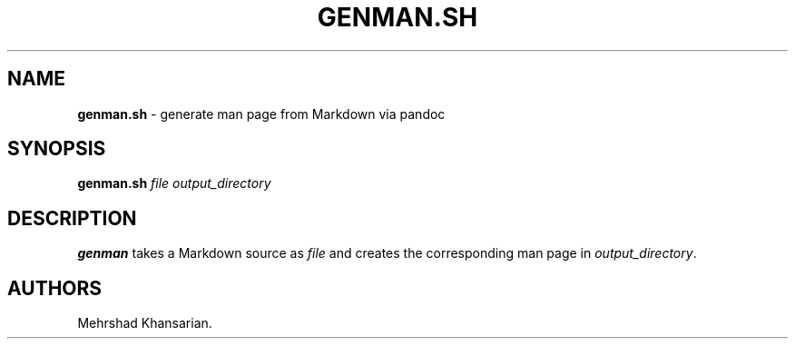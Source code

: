 .\" Automatically generated by Pandoc 3.2.1
.\"
.TH "GENMAN.SH" "1" "JAN 2024" "genman.sh 1.1.0" ""
.SH NAME
\f[B]genman.sh\f[R] \- generate man page from Markdown via pandoc
.SH SYNOPSIS
\f[B]genman.sh\f[R] \f[I]file\f[R] \f[I]output_directory\f[R]
.SH DESCRIPTION
\f[B]genman\f[R] takes a Markdown source as \f[I]file\f[R] and creates
the corresponding man page in \f[I]output_directory\f[R].
.SH AUTHORS
Mehrshad Khansarian.
